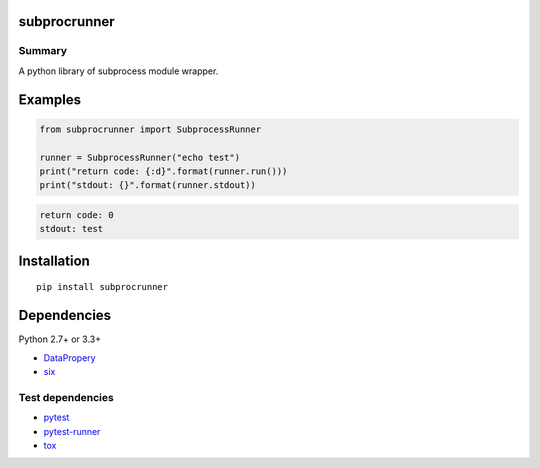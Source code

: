 subprocrunner
=============

.. image:: https://img.shields.io/pypi/pyversions/subprocrunner.svg
   :target: https://pypi.python.org/pypi/subprocrunner
.. image:: https://travis-ci.org/thombashi/subprocrunner.svg?branch=master
    :target: https://travis-ci.org/thombashi/subprocrunner
.. image:: https://coveralls.io/repos/github/thombashi/subprocrunner/badge.svg?branch=master
    :target: https://coveralls.io/github/thombashi/subprocrunner?branch=master

Summary
-------

A python library of subprocess module wrapper.


Examples
========

.. code:: python

    from subprocrunner import SubprocessRunner

    runner = SubprocessRunner("echo test")
    print("return code: {:d}".format(runner.run()))
    print("stdout: {}".format(runner.stdout))

.. code::

    return code: 0
    stdout: test

Installation
============

::

    pip install subprocrunner


Dependencies
============

Python 2.7+ or 3.3+

- `DataPropery <https://github.com/thombashi/DataProperty>`__
- `six <https://pypi.python.org/pypi/six/>`__


Test dependencies
-----------------

- `pytest <http://pytest.org/latest/>`__
- `pytest-runner <https://pypi.python.org/pypi/pytest-runner>`__
- `tox <https://testrun.org/tox/latest/>`__


